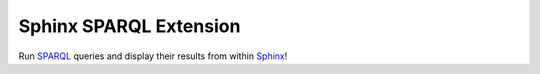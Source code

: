 Sphinx SPARQL Extension
=======================

Run `SPARQL <https://www.w3.org/TR/sparql11-query/>`__ queries and display their results from within `Sphinx <https://www.sphinx-doc.org/en/>`__!
